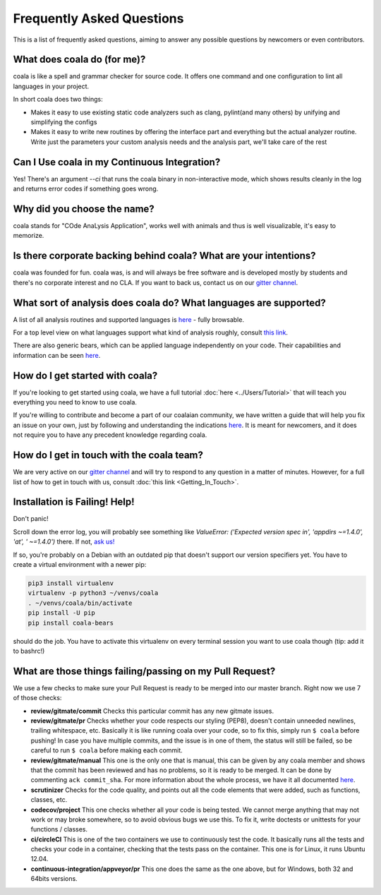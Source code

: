 Frequently Asked Questions
==========================

This is a list of frequently asked questions, aiming to answer any possible
questions by newcomers or even contributors.

What does coala do (for me)?
----------------------------

coala is like a spell and grammar checker for source code. It offers one
command and one configuration to lint all languages in your project.

In short coala does two things:

- Makes it easy to use existing static code analyzers such as clang,
  pylint(and many others) by unifying and simplifying the configs
- Makes it easy to write new routines by offering the interface part and
  everything but the actual analyzer routine. Write just the parameters
  your custom analysis needs and the analysis part, we'll take care of the rest

Can I Use coala in my Continuous Integration?
---------------------------------------------

Yes! There's an argument *--ci* that runs the coala binary in non-interactive
mode, which shows results cleanly in the log and returns error codes
if something goes wrong.

Why did you choose the name?
----------------------------

coala stands for "COde AnaLysis Application", works well with animals and thus
is well visualizable, it's easy to memorize.

Is there corporate backing behind coala? What are your intentions?
------------------------------------------------------------------

coala was founded for fun. coala was, is and will always be free software and
is developed mostly by students and there's no corporate interest and no CLA.
If you want to back us, contact us on our
`gitter channel <https://coala.io/chat>`__.

What sort of analysis does coala do? What languages are supported?
------------------------------------------------------------------

A list of all analysis routines and supported languages is
`here <https://github.com/coala/bear-docs/blob/master/README.rst#supported-languages>`__
- fully browsable.

For a top level view on what languages support what kind of analysis roughly,
consult `this link <https://docs.google.com/spreadsheets/d/1bm63TQHndmGf3HQ33fp9UEmGKNYI7dTkjMyFIof2PqA/edit?usp=sharing>`__.

There are also generic bears, which can be applied language independently on
your code. Their capabilities and information can be seen
`here <https://github.com/coala/bear-docs/blob/master/README.rst#all>`__.

How do I get started with coala?
--------------------------------

If you're looking to get started using coala, we have a full tutorial
:doc:`here <../Users/Tutorial>`
that will teach you everything you need to know to use coala.

If you're willing to contribute and become a part of our coalaian community,
we have written a guide that will help you fix an issue on your own, just by
following and understanding the indications
`here <http://coala.io/newcomer>`_.
It is meant for newcomers, and it does not require you to have any precedent
knowledge regarding coala.

How do I get in touch with the coala team?
------------------------------------------

We are very active on our
`gitter channel <https://coala.io/chat>`__
and will try to respond to any question in a matter of minutes.
However, for a full list of how to get in touch with us, consult
:doc:`this link <Getting_In_Touch>`.

Installation is Failing! Help!
------------------------------

Don't panic!

Scroll down the error log, you will probably see something like `ValueError:
('Expected version spec in', 'appdirs ~=1.4.0', 'at', ' ~=1.4.0')` there.
If not, `ask us! <coala.io/chat>`__

If so, you're probably on a Debian with an outdated pip that doesn't support
our version specifiers yet. You have to create a virtual environment with
a newer pip:

.. code-block:: bash

  pip3 install virtualenv
  virtualenv -p python3 ~/venvs/coala
  . ~/venvs/coala/bin/activate
  pip install -U pip
  pip install coala-bears


should do the job. You have to activate this virtualenv on every terminal
session you want to use coala though (tip: add it to bashrc!)

What are those things failing/passing on my Pull Request?
---------------------------------------------------------

We use a few checks to make sure your Pull Request is ready to be merged into
our master branch. Right now we use 7 of those checks:

- **review/gitmate/commit** Checks this particular commit has any new gitmate
  issues.

- **review/gitmate/pr** Checks whether your code respects our styling (PEP8),
  doesn't contain unneeded newlines, trailing whitespace, etc. Basically it is
  like running coala over your code, so to fix this, simply run ``$ coala``
  before pushing! In case you have multiple commits, and the issue is in one
  of them, the status will still be failed, so be careful to run ``$ coala``
  before making each commit.

- **review/gitmate/manual** This one is the only one that is manual, this can
  be given by any coala member and shows that the commit has been reviewed and
  has no problems, so it is ready to be merged. It can be done by commenting
  ``ack commit_sha``. For more information about the whole process, we have
  it all documented
  `here <http://api.coala.io/en/latest/Developers/Review.html>`_.

- **scrutinizer** Checks for the code quality, and points out all the code
  elements that were added, such as functions, classes, etc.

- **codecov/project** This one checks whether all your code is being tested. We
  cannot merge anything that may not work or may broke somewhere, so to avoid
  obvious bugs we use this. To fix it, write doctests or unittests for your
  functions / classes.

- **ci/circleCI** This is one of the two containers we use to continuously
  test the code. It basically runs all the tests and checks your code in a
  container, checking that the tests pass on the container. This one is for
  Linux, it runs Ubuntu 12.04.

- **continuous-integration/appveyor/pr** This one does the same as the one
  above, but for Windows, both 32 and 64bits versions.
